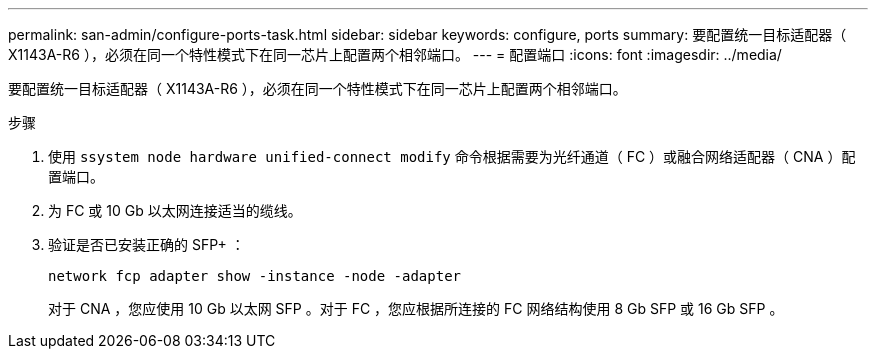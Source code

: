 ---
permalink: san-admin/configure-ports-task.html 
sidebar: sidebar 
keywords: configure, ports 
summary: 要配置统一目标适配器（ X1143A-R6 ），必须在同一个特性模式下在同一芯片上配置两个相邻端口。 
---
= 配置端口
:icons: font
:imagesdir: ../media/


[role="lead"]
要配置统一目标适配器（ X1143A-R6 ），必须在同一个特性模式下在同一芯片上配置两个相邻端口。

.步骤
. 使用 `ssystem node hardware unified-connect modify` 命令根据需要为光纤通道（ FC ）或融合网络适配器（ CNA ）配置端口。
. 为 FC 或 10 Gb 以太网连接适当的缆线。
. 验证是否已安装正确的 SFP+ ：
+
`network fcp adapter show -instance -node -adapter`

+
对于 CNA ，您应使用 10 Gb 以太网 SFP 。对于 FC ，您应根据所连接的 FC 网络结构使用 8 Gb SFP 或 16 Gb SFP 。


